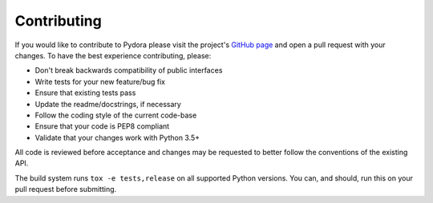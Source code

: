 ============
Contributing
============
If you would like to contribute to Pydora please visit the project's
`GitHub page <https://github.com/mcrute/pydora>`_ and open a pull request with
your changes. To have the best experience contributing, please:

* Don't break backwards compatibility of public interfaces
* Write tests for your new feature/bug fix
* Ensure that existing tests pass
* Update the readme/docstrings, if necessary
* Follow the coding style of the current code-base
* Ensure that your code is PEP8 compliant
* Validate that your changes work with Python 3.5+

All code is reviewed before acceptance and changes may be requested to better
follow the conventions of the existing API.

The build system runs ``tox -e tests,release`` on all supported Python
versions. You can, and should, run this on your pull request before submitting.
